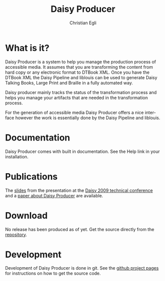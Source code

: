#+TITLE:     Daisy Producer
#+AUTHOR:    Christian Egli
#+EMAIL:     christian.egli@sbszh.ch
#+KEYWORDS: 
#+LANGUAGE:  en
#+OPTIONS:   H:3 num:nil toc:1 \n:nil @:t ::t |:t ^:t -:t f:t *:t <:t
#+OPTIONS:   TeX:t LaTeX:nil skip:nil d:nil todo:t pri:nil tags:not-in-toc

* What is it?

Daisy Producer is a system to help you manage the production process
of accessible media. It assumes that you are transforming the content
from hard copy or any electronic format to DTBook XML. Once you have
the DTBook XML the Daisy Pipeline and liblouis can be used to generate
Daisy Talking Books, Large Print and Braille in a fully automated way.

Daisy producer mainly tracks the status of the transformation process
and helps you manage your artifacts that are needed in the
transformation process.

For the generation of accessible media Daisy Producer offers a nice
interface however the work is essentially done by the Daisy Pipeline
and liblouis. 

* Documentation

Daisy Producer comes with built in documentation. See the Help link in
your installation.

* Publications

The [[./daisyproducerSlides.pdf][slides]] from the presentation at the [[http://www.daisy2009.de/en/welcome.html][Daisy 2009 technical conference]]
and a [[./daisyproducerPaper.pdf][paper about Daisy Producer]] are available.

* Download

No release has been produced as of yet. Get the source directly from
the [[https://github.com/sbsdev/daisyproducer][repository]].

* Development

Development of Daisy Producer is done in git. See the [[https://github.com/sbsdev/daisyproducer][github project
pages]] for instructions on how to get the source code.

